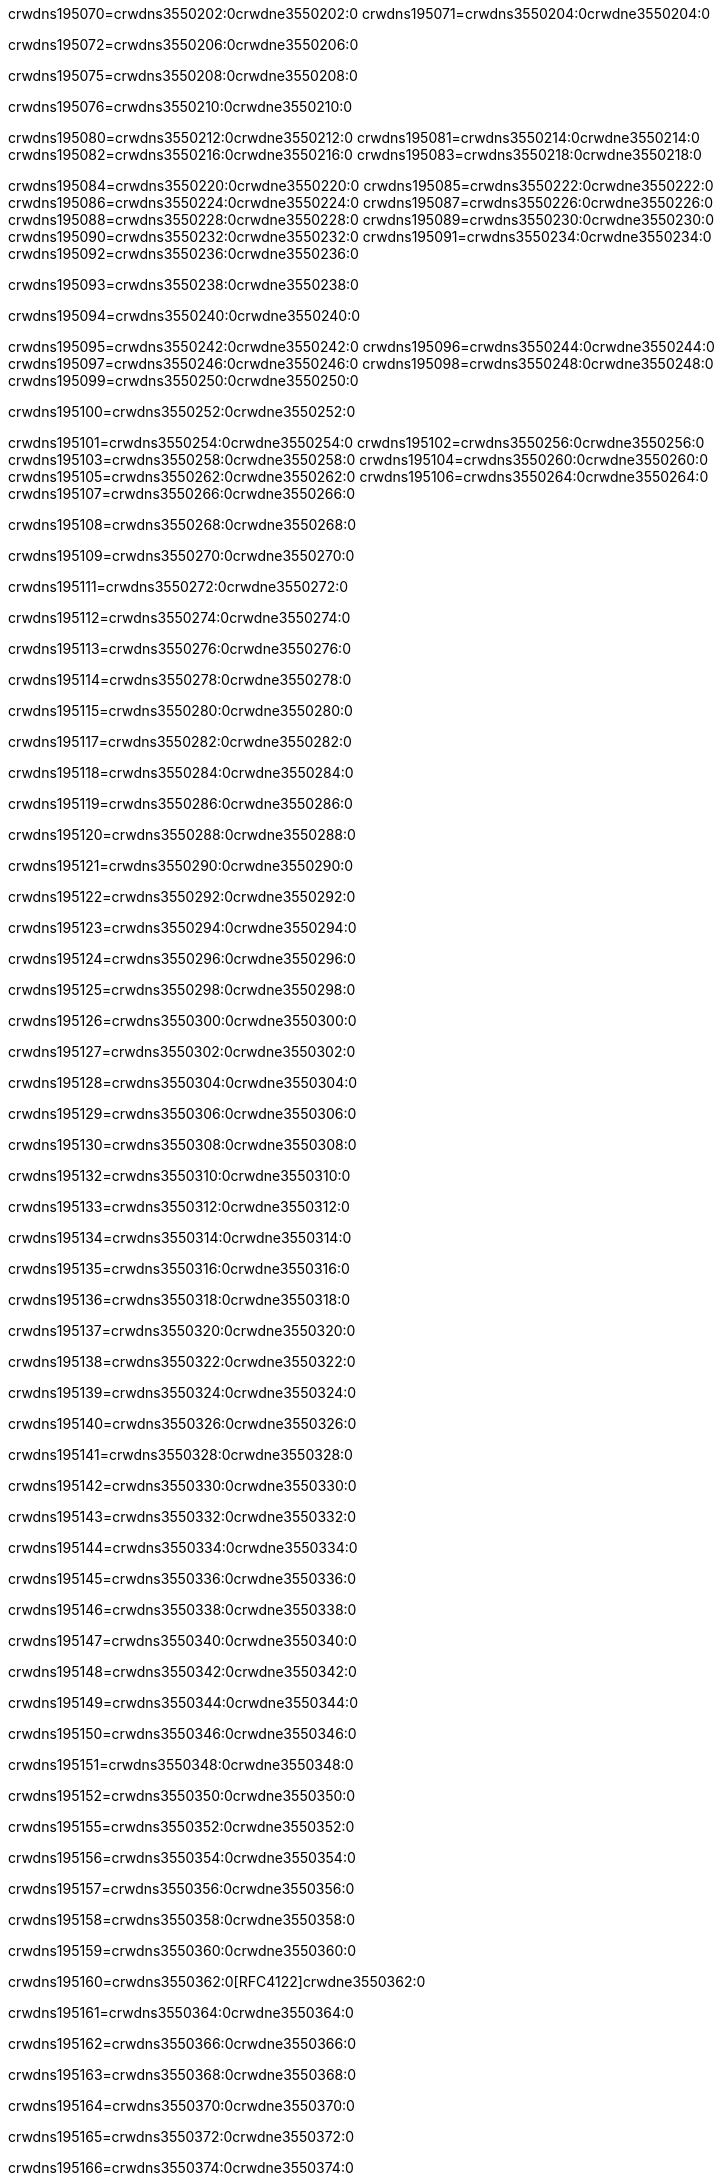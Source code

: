 crwdns195070=crwdns3550202:0crwdne3550202:0
crwdns195071=crwdns3550204:0crwdne3550204:0

crwdns195072=crwdns3550206:0crwdne3550206:0

crwdns195075=crwdns3550208:0crwdne3550208:0

crwdns195076=crwdns3550210:0crwdne3550210:0

crwdns195080=crwdns3550212:0crwdne3550212:0
crwdns195081=crwdns3550214:0crwdne3550214:0
crwdns195082=crwdns3550216:0crwdne3550216:0
crwdns195083=crwdns3550218:0crwdne3550218:0

crwdns195084=crwdns3550220:0crwdne3550220:0
crwdns195085=crwdns3550222:0crwdne3550222:0
crwdns195086=crwdns3550224:0crwdne3550224:0
crwdns195087=crwdns3550226:0crwdne3550226:0
crwdns195088=crwdns3550228:0crwdne3550228:0
crwdns195089=crwdns3550230:0crwdne3550230:0
crwdns195090=crwdns3550232:0crwdne3550232:0
crwdns195091=crwdns3550234:0crwdne3550234:0
crwdns195092=crwdns3550236:0crwdne3550236:0

crwdns195093=crwdns3550238:0crwdne3550238:0

crwdns195094=crwdns3550240:0crwdne3550240:0

crwdns195095=crwdns3550242:0crwdne3550242:0
crwdns195096=crwdns3550244:0crwdne3550244:0
crwdns195097=crwdns3550246:0crwdne3550246:0
crwdns195098=crwdns3550248:0crwdne3550248:0
crwdns195099=crwdns3550250:0crwdne3550250:0

crwdns195100=crwdns3550252:0crwdne3550252:0

crwdns195101=crwdns3550254:0crwdne3550254:0
crwdns195102=crwdns3550256:0crwdne3550256:0
crwdns195103=crwdns3550258:0crwdne3550258:0
crwdns195104=crwdns3550260:0crwdne3550260:0
crwdns195105=crwdns3550262:0crwdne3550262:0
crwdns195106=crwdns3550264:0crwdne3550264:0
crwdns195107=crwdns3550266:0crwdne3550266:0

crwdns195108=crwdns3550268:0crwdne3550268:0

crwdns195109=crwdns3550270:0crwdne3550270:0

crwdns195111=crwdns3550272:0crwdne3550272:0

crwdns195112=crwdns3550274:0crwdne3550274:0

crwdns195113=crwdns3550276:0crwdne3550276:0

crwdns195114=crwdns3550278:0crwdne3550278:0

crwdns195115=crwdns3550280:0crwdne3550280:0

crwdns195117=crwdns3550282:0crwdne3550282:0

crwdns195118=crwdns3550284:0crwdne3550284:0

crwdns195119=crwdns3550286:0crwdne3550286:0

crwdns195120=crwdns3550288:0crwdne3550288:0

crwdns195121=crwdns3550290:0crwdne3550290:0

crwdns195122=crwdns3550292:0crwdne3550292:0

crwdns195123=crwdns3550294:0crwdne3550294:0

crwdns195124=crwdns3550296:0crwdne3550296:0

crwdns195125=crwdns3550298:0crwdne3550298:0

crwdns195126=crwdns3550300:0crwdne3550300:0

crwdns195127=crwdns3550302:0crwdne3550302:0

crwdns195128=crwdns3550304:0crwdne3550304:0

crwdns195129=crwdns3550306:0crwdne3550306:0

crwdns195130=crwdns3550308:0crwdne3550308:0

crwdns195132=crwdns3550310:0crwdne3550310:0

crwdns195133=crwdns3550312:0crwdne3550312:0

crwdns195134=crwdns3550314:0crwdne3550314:0

crwdns195135=crwdns3550316:0crwdne3550316:0

crwdns195136=crwdns3550318:0crwdne3550318:0

crwdns195137=crwdns3550320:0crwdne3550320:0

crwdns195138=crwdns3550322:0crwdne3550322:0

crwdns195139=crwdns3550324:0crwdne3550324:0

crwdns195140=crwdns3550326:0crwdne3550326:0

crwdns195141=crwdns3550328:0crwdne3550328:0

crwdns195142=crwdns3550330:0crwdne3550330:0

crwdns195143=crwdns3550332:0crwdne3550332:0

crwdns195144=crwdns3550334:0crwdne3550334:0

crwdns195145=crwdns3550336:0crwdne3550336:0

crwdns195146=crwdns3550338:0crwdne3550338:0

crwdns195147=crwdns3550340:0crwdne3550340:0

crwdns195148=crwdns3550342:0crwdne3550342:0

crwdns195149=crwdns3550344:0crwdne3550344:0

crwdns195150=crwdns3550346:0crwdne3550346:0

crwdns195151=crwdns3550348:0crwdne3550348:0

crwdns195152=crwdns3550350:0crwdne3550350:0

crwdns195155=crwdns3550352:0crwdne3550352:0

crwdns195156=crwdns3550354:0crwdne3550354:0

crwdns195157=crwdns3550356:0crwdne3550356:0

crwdns195158=crwdns3550358:0crwdne3550358:0

crwdns195159=crwdns3550360:0crwdne3550360:0

crwdns195160=crwdns3550362:0[RFC4122]crwdne3550362:0

crwdns195161=crwdns3550364:0crwdne3550364:0

crwdns195162=crwdns3550366:0crwdne3550366:0

crwdns195163=crwdns3550368:0crwdne3550368:0

crwdns195164=crwdns3550370:0crwdne3550370:0

crwdns195165=crwdns3550372:0crwdne3550372:0

crwdns195166=crwdns3550374:0crwdne3550374:0

crwdns195167=crwdns3550376:0crwdne3550376:0

crwdns195168=crwdns3550378:0crwdne3550378:0

crwdns195169=crwdns3550380:0crwdne3550380:0

crwdns195170=crwdns3550382:0crwdne3550382:0

crwdns195172=crwdns3550384:0crwdne3550384:0

crwdns195173=crwdns3550386:0crwdne3550386:0

crwdns195174=crwdns3550388:0crwdne3550388:0
